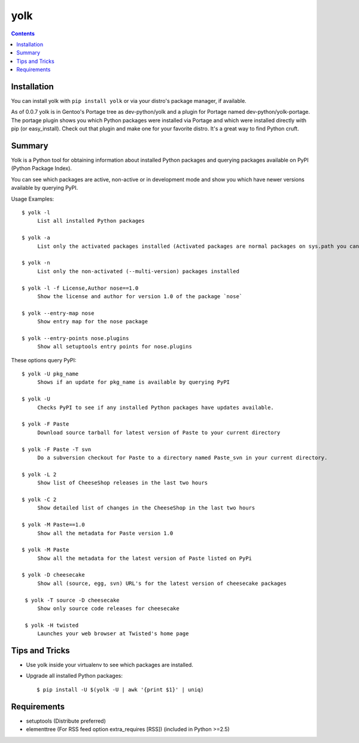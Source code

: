 yolk
====

.. image:: https://travis-ci.org/myint/yolk.png?branch=develop
   :target: https://travis-ci.org/myint/yolk
   :alt: Build status

.. contents::

Installation
------------

You can install yolk with ``pip install yolk`` or via your distro's package manager, if available.

As of 0.0.7 yolk is in Gentoo's Portage tree as dev-python/yolk and a plugin for Portage named dev-python/yolk-portage. The portage plugin shows you which Python packages were installed via Portage and which were installed directly with pip (or easy_install). Check out that plugin and make one for your favorite distro. It's a great way to find Python cruft.


Summary
-------

Yolk is a Python tool for obtaining information about installed Python packages and querying packages available on PyPI (Python Package Index).

You can see which packages are active, non-active or in development mode and show you which have newer versions available by querying PyPI.

Usage Examples::

    $ yolk -l
         List all installed Python packages

    $ yolk -a
         List only the activated packages installed (Activated packages are normal packages on sys.path you can import)

    $ yolk -n
         List only the non-activated (--multi-version) packages installed

    $ yolk -l -f License,Author nose==1.0
         Show the license and author for version 1.0 of the package `nose`

    $ yolk --entry-map nose
         Show entry map for the nose package

    $ yolk --entry-points nose.plugins
         Show all setuptools entry points for nose.plugins


These options query PyPI::

    $ yolk -U pkg_name
         Shows if an update for pkg_name is available by querying PyPI

    $ yolk -U
         Checks PyPI to see if any installed Python packages have updates available.

    $ yolk -F Paste
         Download source tarball for latest version of Paste to your current directory

    $ yolk -F Paste -T svn
         Do a subversion checkout for Paste to a directory named Paste_svn in your current directory.

    $ yolk -L 2
         Show list of CheeseShop releases in the last two hours

    $ yolk -C 2
         Show detailed list of changes in the CheeseShop in the last two hours

    $ yolk -M Paste==1.0
         Show all the metadata for Paste version 1.0

    $ yolk -M Paste
         Show all the metadata for the latest version of Paste listed on PyPi

    $ yolk -D cheesecake
         Show all (source, egg, svn) URL's for the latest version of cheesecake packages

     $ yolk -T source -D cheesecake
         Show only source code releases for cheesecake

     $ yolk -H twisted
         Launches your web browser at Twisted's home page


Tips and Tricks
---------------

* Use yolk inside your virtualenv to see which packages are installed.

* Upgrade all installed Python packages::

    $ pip install -U $(yolk -U | awk '{print $1}' | uniq)


Requirements
------------

* setuptools (Distribute preferred)

* elementtree (For RSS feed option extra_requires [RSS]) (included in Python >=2.5)
